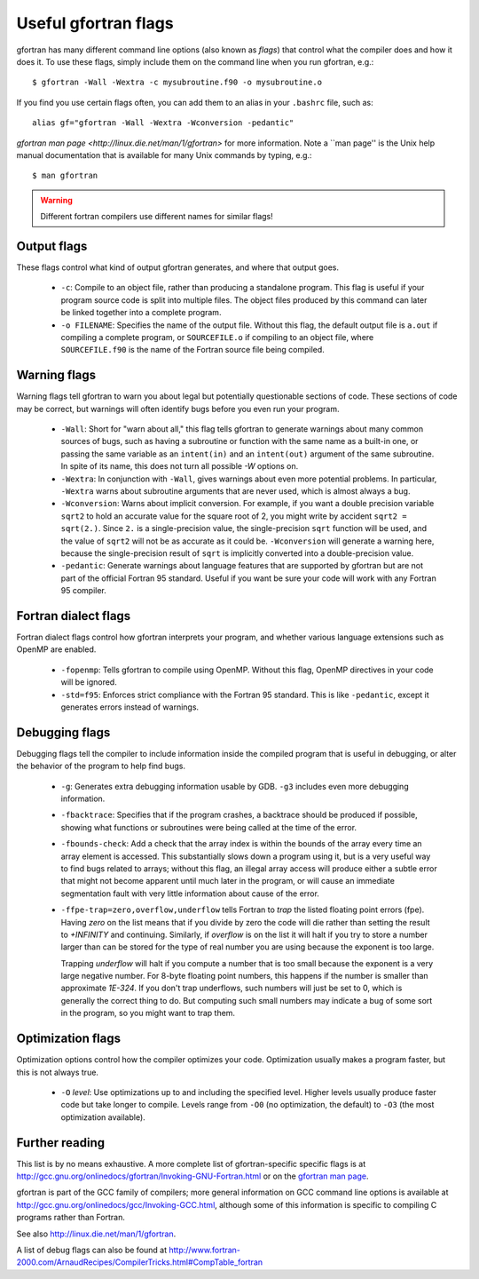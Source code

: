
.. _gfortran_flags:

========================
Useful gfortran flags
========================

gfortran has many different command line options (also known as
*flags*) that control what the compiler does and how it does it.  To
use these flags, simply include them on the command line when you run
gfortran, e.g.::

 $ gfortran -Wall -Wextra -c mysubroutine.f90 -o mysubroutine.o

If you find you use certain flags often, you can add them to an alias
in your ``.bashrc`` file, such as::

 alias gf="gfortran -Wall -Wextra -Wconversion -pedantic"

`gfortran man page <http://linux.die.net/man/1/gfortran>` 
for more information.  
Note a ``man page'' is the Unix help manual documentation that is available
for many Unix commands by typing, e.g.::

    $ man gfortran


.. warning::
   Different fortran compilers use different names for similar flags!

Output flags
------------

These flags control what kind of output gfortran generates, and where
that output goes.

 * ``-c``: Compile to an object file, rather than producing a
   standalone program.  This flag is useful if your program source
   code is split into multiple files.  The object files produced by
   this command can later be linked together into a complete program.

 * ``-o FILENAME``: Specifies the name of the output file.  Without
   this flag, the default output file is ``a.out`` if compiling a
   complete program, or ``SOURCEFILE.o`` if compiling to an object
   file, where ``SOURCEFILE.f90`` is the name of the Fortran source
   file being compiled.


Warning flags
-------------

Warning flags tell gfortran to warn you about legal but potentially
questionable sections of code.  These sections of code may be correct,
but warnings will often identify bugs before you even run your
program.

 * ``-Wall``: Short for "warn about all," this flag tells gfortran to
   generate warnings about many common sources of bugs, such as having
   a subroutine or function with the same name as a built-in one, or
   passing the same variable as an ``intent(in)`` and an
   ``intent(out)`` argument of the same subroutine.  
   In spite of its name, this does not turn all possible `-W` options on.

 * ``-Wextra``: In conjunction with ``-Wall``, gives warnings about
   even more potential problems.  In particular, ``-Wextra`` warns
   about subroutine arguments that are never used, which is almost
   always a bug.

 * ``-Wconversion``: Warns about implicit conversion. For example, if
   you want a double precision variable ``sqrt2`` to hold an accurate
   value for the square root of 2, you might write by accident ``sqrt2
   = sqrt(2.)``.  Since ``2.`` is a single-precision value, the
   single-precision ``sqrt`` function will be used, and the value of
   ``sqrt2`` will not be as accurate as it could be.  ``-Wconversion``
   will generate a warning here, because the single-precision result
   of ``sqrt`` is implicitly converted into a double-precision value.

 * ``-pedantic``: Generate warnings about language features that are
   supported by gfortran but are not part of the official Fortran 95
   standard.  Useful if you want be sure your code will work with any
   Fortran 95 compiler.


Fortran dialect flags
---------------------

Fortran dialect flags control how gfortran interprets your program,
and whether various language extensions such as OpenMP are enabled.

 * ``-fopenmp``: Tells gfortran to compile using OpenMP.  Without this
   flag, OpenMP directives in your code will be ignored.

 * ``-std=f95``: Enforces strict compliance with the Fortran 95
   standard.  This is like ``-pedantic``, except it generates errors
   instead of warnings.


Debugging flags
---------------

Debugging flags tell the compiler to include information inside the
compiled program that is useful in debugging, or alter the behavior of
the program to help find bugs.

 * ``-g``: Generates extra debugging information usable by GDB.
   ``-g3`` includes even more debugging information.

 * ``-fbacktrace``: Specifies that if the program crashes, a backtrace
   should be produced if possible, showing what functions or
   subroutines were being called at the time of the error.

 * ``-fbounds-check``: Add a check that the array index is within the
   bounds of the array every time an array element is accessed.  This
   substantially slows down a program using it, but is a very useful
   way to find bugs related to arrays; without this flag, an illegal
   array access will produce either a subtle error that might not
   become apparent until much later in the program, or will cause an
   immediate segmentation fault with very little information about
   cause of the error.

 * ``-ffpe-trap=zero,overflow,underflow`` tells Fortran to *trap* the listed
   floating point errors (fpe).  Having `zero` on the list means that 
   if you divide by zero the code will die rather than setting the result to
   `+INFINITY` and continuing.  Similarly, if `overflow` is on the list it
   will halt if you try to store a number larger than can be stored for the
   type of real number you are using because the exponent is too large.

   Trapping `underflow` will halt if you compute a number that is too small
   because the exponent is a very large negative number.  For 8-byte
   floating point numbers, this happens if the number is smaller than
   approximate `1E-324`.   If you don't trap underflows, such numbers will
   just be set to 0, which is generally the correct thing to do.  But 
   computing such small numbers may indicate a bug of some sort in the
   program, so you might want to trap them.




Optimization flags
------------------

Optimization options control how the compiler optimizes your code.
Optimization usually makes a program faster, but this is not always
true.

 * ``-O`` *level*: Use optimizations up to and including the specified
   level.  Higher levels usually produce faster code but take longer
   to compile.  Levels range from ``-O0`` (no optimization, the
   default) to ``-O3`` (the most optimization available).

Further reading
---------------

This list is by no means exhaustive.  A more complete list of
gfortran-specific specific flags is at
`<http://gcc.gnu.org/onlinedocs/gfortran/Invoking-GNU-Fortran.html>`_
or on the `gfortran man page <http://linux.die.net/man/1/gfortran>`_.

gfortran is part of the GCC family of compilers; more general
information on GCC command line options is available at
`<http://gcc.gnu.org/onlinedocs/gcc/Invoking-GCC.html>`_, although
some of this information is specific to compiling C programs rather
than Fortran.

See also `<http://linux.die.net/man/1/gfortran>`_.

A list of debug flags can also be found at
`<http://www.fortran-2000.com/ArnaudRecipes/CompilerTricks.html#CompTable_fortran>`_
